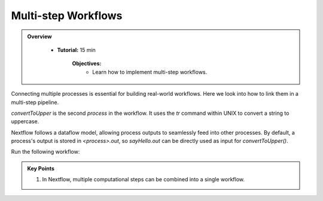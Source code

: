 Multi-step Workflows
-------------------------

.. admonition:: Overview
   :class: Overview

    * **Tutorial:** 15 min

        **Objectives:**
            - Learn how to implement multi-step workflows.



Connecting multiple processes is essential for building real-world workflows. Here we look into how to
link them in a multi-step pipeline.


.. code-block:: nextflow
    :linenos:

    process sayHello {

        publishDir 'results', mode: 'copy'

        input:
            val message

        output:
            path "${message}-output.txt"

        script:
        """
        echo '$message' > '$message-output.txt'
        """
    }


    process convertToUpper {

        publishDir 'results', mode: 'copy'

        input:
            path input_file

        output:
            path "UPPER-${input_file}"

        script:
        """
        cat '$input_file' | tr '[a-z]' '[A-Z]' > 'UPPER-${input_file}'
        """
    }

    params.message = '../data/data_message.csv'

    workflow {
    
        message_ch = Channel.fromPath(params.message)
                         .view { "Before splitCsv: $it" }
                         .splitCsv()
                         .view { "After splitCsv: $it" }
                         .map { item -> item[0] }
                         .view { "After map: $it" }
    
        sayHello(message_ch)
    
        convertToUpper(sayHello.out)
    }

`convertToUpper` is the second `process` in the workflow. It uses the `tr` command within UNIX to convert
a string to uppercase.

.. code-block:: bash
    :linenos:

   echo 'Hello World' | tr '[a-z]' '[A-Z]' 

Nextflow follows a dataflow model, allowing process outputs to seamlessly feed into other processes.
By default, a process's output is stored in `<process>.out`, so `sayHello.out` can be directly used 
as input for `convertToUpper()`.


Run the following workflow:

.. code-block:: bash
    :linenos:

    nextflow run 10_upper_case.nf


.. admonition:: Key Points  
   :class: hint  

   #. In Nextflow, multiple computational steps can be combined into a single workflow. 
   
